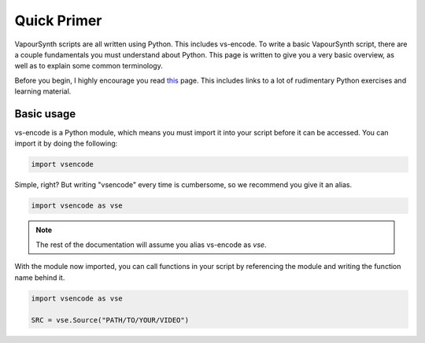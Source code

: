 ============
Quick Primer
============

.. _primer:

VapourSynth scripts are all written using Python. This includes vs-encode.
To write a basic VapourSynth script, there are a couple fundamentals you must understand about Python.
This page is written to give you a very basic overview, as well as to explain some common terminology.

Before you begin, I highly encourage you read `this <https://wiki.python.org/moin/BeginnersGuide/NonProgrammers>`_ page.
This includes links to a lot of rudimentary Python exercises and learning material.

-----------
Basic usage
-----------

vs-encode is a Python module,
which means you must import it into your script
before it can be accessed.
You can import it by doing the following:

.. code-block:: py

    import vsencode

Simple, right?
But writing "vsencode" every time is cumbersome,
so we recommend you give it an alias.

.. code-block:: py

    import vsencode as vse

.. note::

    The rest of the documentation will assume you alias vs-encode as `vse`.

With the module now imported,
you can call functions in your script by referencing the module
and writing the function name behind it.

.. code-block:: py

    import vsencode as vse

    SRC = vse.Source("PATH/TO/YOUR/VIDEO")

.. TODO: Continue writing a basic example.
